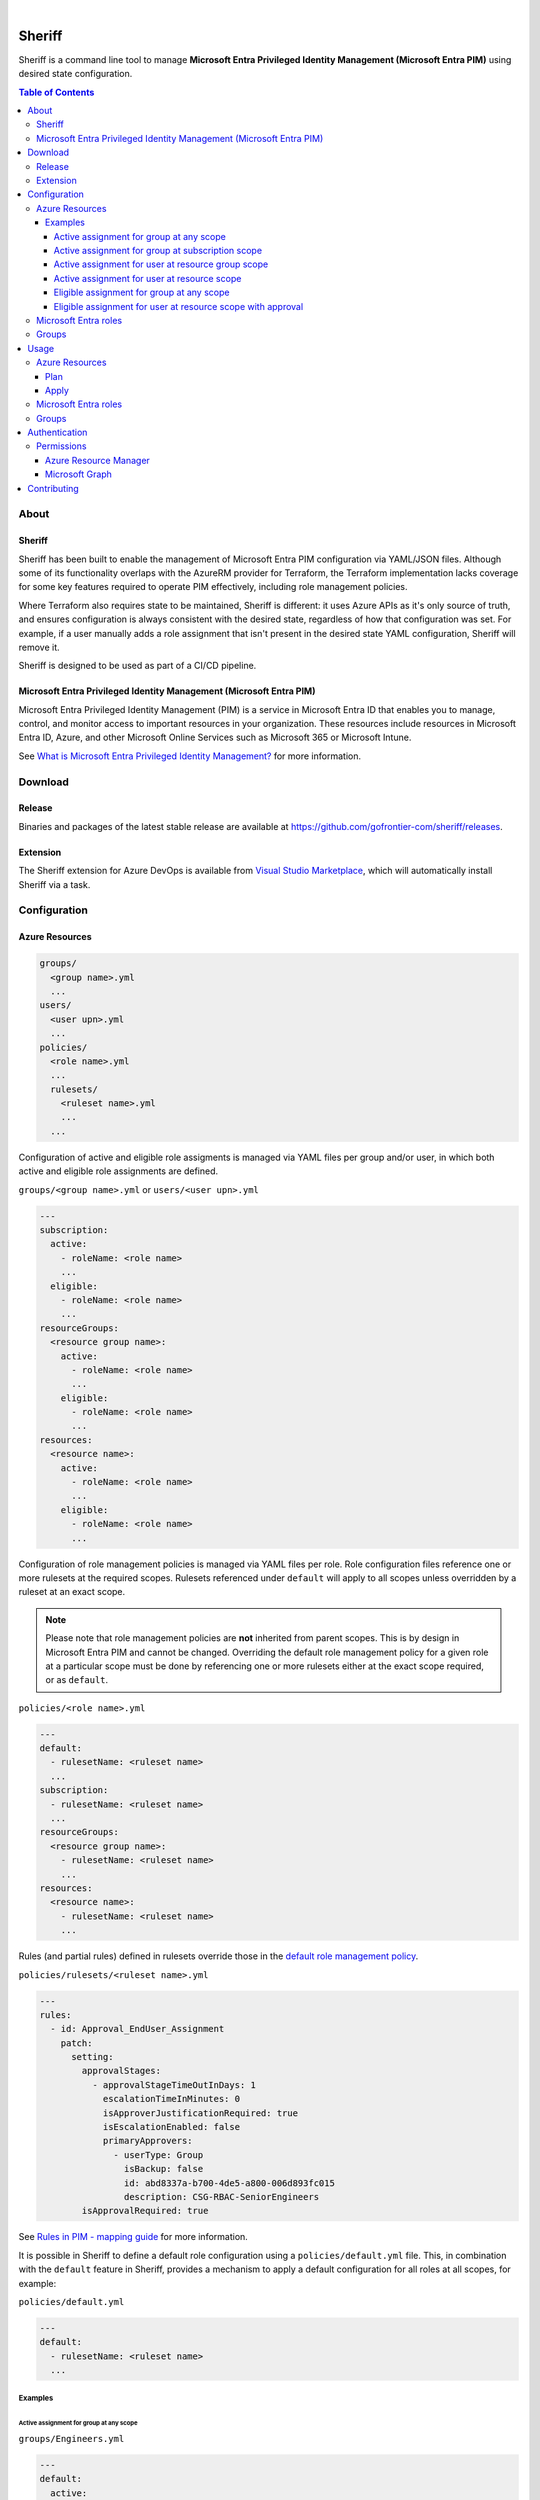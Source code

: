 .. image:: https://pkg.go.dev/badge/github.com/gofrontier-com/sheriff.svg
    :target: https://pkg.go.dev/github.com/gofrontier-com/sheriff
.. image:: https://github.com/gofrontier-com/sheriff/actions/workflows/ci.yml/badge.svg
    :target: https://github.com/gofrontier-com/sheriff/actions/workflows/ci.yml

|

.. image:: logo.png
    :width: 200
    :alt: Sheriff logo
    :align: center

=======
Sheriff
=======

Sheriff is a command line tool to manage **Microsoft Entra Privileged Identity Management (Microsoft Entra PIM)** using desired state configuration.

.. contents:: Table of Contents
    :local:

-----
About
-----

~~~~~~~
Sheriff
~~~~~~~

Sheriff has been built to enable the management of Microsoft Entra PIM configuration
via YAML/JSON files. Although some of its functionality overlaps with the AzureRM provider
for Terraform, the Terraform implementation lacks coverage for some key features required
to operate PIM effectively, including role management policies.

Where Terraform also requires state to be maintained, Sheriff is different: it uses Azure APIs as it's
only source of truth, and ensures configuration is always consistent with the desired state, regardless
of how that configuration was set. For example, if a user manually adds a role assignment that isn't
present in the desired state YAML configuration, Sheriff will remove it.

Sheriff is designed to be used as part of a CI/CD pipeline.

~~~~~~~~~~~~~~~~~~~~~~~~~~~~~~~~~~~~~~~~~~~~~~~~~~~~~~~~~~~~~~~~~~~~
Microsoft Entra Privileged Identity Management (Microsoft Entra PIM)
~~~~~~~~~~~~~~~~~~~~~~~~~~~~~~~~~~~~~~~~~~~~~~~~~~~~~~~~~~~~~~~~~~~~

Microsoft Entra Privileged Identity Management (PIM) is a service in Microsoft Entra ID that
enables you to manage, control, and monitor access to important resources in your organization.
These resources include resources in Microsoft Entra ID, Azure, and other Microsoft Online Services
such as Microsoft 365 or Microsoft Intune.

See `What is Microsoft Entra Privileged Identity Management? <https://learn.microsoft.com/en-gb/entra/id-governance/privileged-identity-management/pim-configure?WT.mc_id=Portal-Microsoft_Azure_PIMCommon>`_ for more information.

--------
Download
--------

~~~~~~~
Release
~~~~~~~

Binaries and packages of the latest stable release are available at `https://github.com/gofrontier-com/sheriff/releases <https://github.com/gofrontier-com/sheriff/releases>`_.

~~~~~~~~~
Extension
~~~~~~~~~

The Sheriff extension for Azure DevOps is available from `Visual Studio Marketplace <https://marketplace.visualstudio.com/items?itemName=gofrontier.sheriff>`_, which will automatically install Sheriff via a task.

-------------
Configuration
-------------

~~~~~~~~~~~~~~~
Azure Resources
~~~~~~~~~~~~~~~

.. code-block:: bash

    groups/
      <group name>.yml
      ...
    users/
      <user upn>.yml
      ...
    policies/
      <role name>.yml
      ...
      rulesets/
        <ruleset name>.yml
        ...
      ...

Configuration of active and eligible role assigments is managed via YAML files per group and/or user,
in which both active and eligible role assignments are defined.

``groups/<group name>.yml`` or ``users/<user upn>.yml``

.. code:: yaml

  ---
  subscription:
    active:
      - roleName: <role name>
      ...
    eligible:
      - roleName: <role name>
      ...
  resourceGroups:
    <resource group name>:
      active:
        - roleName: <role name>
        ...
      eligible:
        - roleName: <role name>
        ...
  resources:
    <resource name>:
      active:
        - roleName: <role name>
        ...
      eligible:
        - roleName: <role name>
        ...

Configuration of role management policies is managed via YAML files per role.
Role configuration files reference one or more rulesets at the required scopes.
Rulesets referenced under ``default`` will apply to all scopes unless overridden
by a ruleset at an exact scope.

.. note::
  Please note that role management policies are **not** inherited from parent scopes.
  This is by design in Microsoft Entra PIM and cannot be changed. Overriding the
  default role management policy for a given role at a particular scope must be done
  by referencing one or more rulesets either at the exact scope required, or as ``default``.

``policies/<role name>.yml``

.. code:: yaml

    ---
    default:
      - rulesetName: <ruleset name>
      ...
    subscription:
      - rulesetName: <ruleset name>
      ...
    resourceGroups:
      <resource group name>:
        - rulesetName: <ruleset name>
        ...
    resources:
      <resource name>:
        - rulesetName: <ruleset name>
        ...

Rules (and partial rules) defined in rulesets override those in the
`default role management policy <https://github.com/gofrontier-com/sheriff/tree/main/pkg/cmd/app/apply/default_role_management_policy.json>`_.

``policies/rulesets/<ruleset name>.yml``

.. code:: yaml

    ---
    rules:
      - id: Approval_EndUser_Assignment
        patch:
          setting:
            approvalStages:
              - approvalStageTimeOutInDays: 1
                escalationTimeInMinutes: 0
                isApproverJustificationRequired: true
                isEscalationEnabled: false
                primaryApprovers:
                  - userType: Group
                    isBackup: false
                    id: abd8337a-b700-4de5-a800-006d893fc015
                    description: CSG-RBAC-SeniorEngineers
            isApprovalRequired: true

See `Rules in PIM - mapping guide <https://learn.microsoft.com/en-us/graph/identity-governance-pim-rules-overview>`_ for more information.

It is possible in Sheriff to define a default role configuration using a ``policies/default.yml`` file.
This, in combination with the ``default`` feature in Sheriff, provides a mechanism to apply a default
configuration for all roles at all scopes, for example:

``policies/default.yml``

.. code:: yaml

    ---
    default:
      - rulesetName: <ruleset name>
      ...


Examples
~~~~~~~~

Active assignment for group at any scope
----------------------------------------

``groups/Engineers.yml``

.. code:: yaml

    ---
    default:
      active:
        - roleName: Reader

Active assignment for group at subscription scope
-------------------------------------------------

``groups/Engineers.yml``

.. code:: yaml

    ---
    subscription:
      active:
        - roleName: Reader

Active assignment for user at resource group scope
--------------------------------------------------

``users/john@gofrontier.com.yml``

.. code:: yaml

    ---
    resourceGroups:
      rg-dev-virtualmachine:
        active:
          - roleName: Contributor

Active assignment for user at resource scope
--------------------------------------------

``users/john@gofrontier.com.yml``

.. code:: yaml

    ---
    resources:
      rg-dev-virtualnetwork/providers/Microsoft.Network/virtualNetworks/vnet-dev-main:
        active:
          - roleName: Network Contributor

Eligible assignment for group at any scope
------------------------------------------

``groups/SRE.yml``

.. code:: yaml

    ---
    default:
      eligible:
        - roleName: Disk Restore Operator
          endDateTime: 2024-12-31T00:00:00Z

By default, Entra ID PIM requires that eligible assignments have an expiry date. To create an eligible assignment that never expires, you must create a role management policy ruleset that disables this requirement.

``policies/Disk Restore Operator.yml``

.. code:: yaml

    ---
    subscription:
      - rulesetName: NoEligibleExpiry

``policies/rulesets/NoEligibleExpiry.yml``

.. code:: yaml

    ---
    rules:
      - id: Expiration_Admin_Eligibility
        patch:
          isExpirationRequired: false

With the above created, you can now omit an expiry date.

``groups/SRE.yml``

.. code:: yaml

    ---
    subscription:
      eligible:
        - roleName: Disk Restore Operator

Eligible assignment for user at resource scope with approval
------------------------------------------------------------

``policies/rulesets/ApprovalRequired.yml``

.. code:: yaml

    ---
    rules:
      - id: Approval_EndUser_Assignment
        patch:
          setting:
            approvalStages:
              - approvalStageTimeOutInDays: 1
                escalationTimeInMinutes: 0
                isApproverJustificationRequired: true
                isEscalationEnabled: false
                primaryApprovers:
                  - userType: Group
                    isBackup: false
                    id: abd8337a-b700-4de5-a800-006d893fc015
                    description: SeniorEngineers
            isApprovalRequired: true

``policies/Network Contributor.yml``

.. code:: yaml

    ---
    resources:
      rg-dev-virtualnetwork/providers/Microsoft.Network/virtualNetworks/vnet-dev-main:
        - rulesetName: ApprovalRequired
        - rulesetName: NoEligibleExpiry

``users/john@gofrontier.com.yml``

.. code:: yaml

    ---
    resources:
      rg-dev-virtualnetwork/providers/Microsoft.Network/virtualNetworks/vnet-dev-main:
        eligible:
          - roleName: Network Contributor

~~~~~~~~~~~~~~~~~~~~~
Microsoft Entra roles
~~~~~~~~~~~~~~~~~~~~~

*Coming soon...*

~~~~~~
Groups
~~~~~~

*Coming soon...*

-----
Usage
-----

.. code:: bash

    $ sheriff --help
    Sheriff is a command line tool to manage Azure role-based access control (RBAC) and Microsoft Entra Privileged Identity Management (PIM) configuration declaratively

    Usage:
      sheriff
      sheriff [command]

    Available Commands:
      apply       Apply config
      completion  Generate the autocompletion script for the specified shell
      help        Help about any command
      plan        Plan changes
      validate    Validate config
      version     Output version information

    Flags:
      -h, --help   help for sheriff

    Use "sheriff [command] --help" for more information about a command.

~~~~~~~~~~~~~~~
Azure Resources
~~~~~~~~~~~~~~~

Plan
~~~~

.. code:: bash

    $ sheriff plan resources \
        --config-dir <path to resources config> \
        --subscription-id <subscription ID>

Apply
~~~~~

.. code:: bash

    $ sheriff apply resources \
        --config-dir <path to resources config> \
        --subscription-id <subscription ID>

~~~~~~~~~~~~~~~~~~~~~
Microsoft Entra roles
~~~~~~~~~~~~~~~~~~~~~

*Coming soon...*

~~~~~~
Groups
~~~~~~

*Coming soon...*

--------------
Authentication
--------------

Sheriff uses the ``DefaultAzureCredential`` type from the
`Azure SDK for Go <https://github.com/Azure/azure-sdk-for-go>`_,
which simplifies authentication by enabling the use of different
authentication methods at runtime based on a defined precedence.

In order of priority, Sheriff will attempt to authenticate using:

#. `Environment variables <https://learn.microsoft.com/en-us/azure/developer/go/azure-sdk-authentication?tabs=bash#environment-variables>`_
#. `Workload identity <https://learn.microsoft.com/en-us/azure/developer/go/azure-sdk-authentication?tabs=bash#workload-identity>`_
#. `Managed identity <https://learn.microsoft.com/en-us/azure/developer/go/azure-sdk-authentication?tabs=bash#managed-identity>`_
#. `Azure CLI context <https://learn.microsoft.com/en-us/azure/developer/go/azure-sdk-authentication?tabs=bash#azureCLI>`_

See `Azure authentication with the Azure Identity module for Go <https://learn.microsoft.com/en-us/azure/developer/go/azure-sdk-authentication>`_ for more information.

~~~~~~~~~~~
Permissions
~~~~~~~~~~~

Azure Resource Manager
~~~~~~~~~~~~~~~~~~~~~~

The authenticated principal requires the following AzureRM role(s):

.. list-table::
   :widths: 25 25 50
   :header-rows: 1

   * - Function
     - Role
     - Scope
   * - ``plan resources``
     - | ``Reader``
       |
       | (or any role that permits the ``*/Read`` or ``Microsoft.Authorization/*/read`` actions)
     - ``/subscriptions/<subscription ID>``
   * - ``apply resources``
     - | ``User Access Administrator``
       |
       | (or any role that permits the ``*`` or ``Microsoft.Authorization/*`` actions)
     - ``/subscriptions/<subscription ID>``

Microsoft Graph
~~~~~~~~~~~~~~~

The authenticated principal requires the following Microsoft Graph permissions:

.. list-table::
    :widths: 25 50
    :header-rows: 1

    * - Function
      - Permissions
    * - | ``plan resources``
        | ``apply resources``
      - | To manage users, at least one of:
        |
        | ``User.ReadBasic.All`` (least privileged option)
        | ``User.Read.All``
        | ``Directory.Read.All`` (most privileged option)
        |
        | To manage groups, at least one of:
        |
        | ``GroupMember.Read.All`` (least privileged option)
        | ``Group.Read.All``
        | ``Directory.Read.All`` (most privileged option)

------------
Contributing
------------

We welcome contributions to this repository. Please see `CONTRIBUTING.md <https://github.com/gofrontier-com/sheriff/tree/main/CONTRIBUTING.md>`_ for more information.
